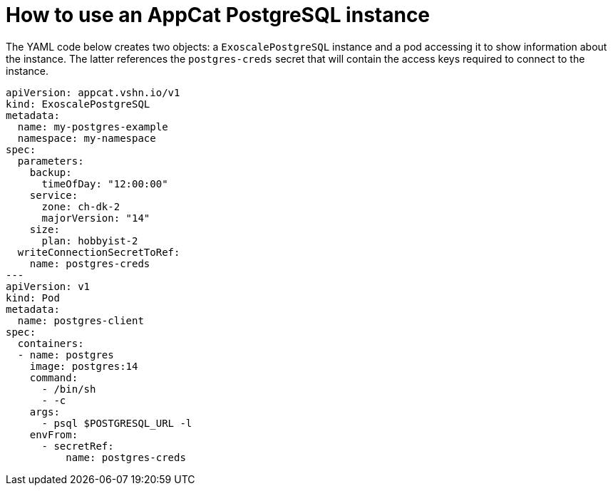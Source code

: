 = How to use an AppCat PostgreSQL instance

The YAML code below creates two objects: a `ExoscalePostgreSQL` instance and a pod accessing it to show information about the instance.
The latter references the `postgres-creds` secret that will contain the access keys required to connect to the instance.

[source,yaml]
----
apiVersion: appcat.vshn.io/v1
kind: ExoscalePostgreSQL
metadata:
  name: my-postgres-example
  namespace: my-namespace
spec:
  parameters:
    backup:
      timeOfDay: "12:00:00"
    service:
      zone: ch-dk-2
      majorVersion: "14"
    size:
      plan: hobbyist-2
  writeConnectionSecretToRef:
    name: postgres-creds
---
apiVersion: v1
kind: Pod
metadata:
  name: postgres-client
spec:
  containers:
  - name: postgres
    image: postgres:14
    command:
      - /bin/sh
      - -c
    args:
      - psql $POSTGRESQL_URL -l
    envFrom:
      - secretRef:
          name: postgres-creds
----
